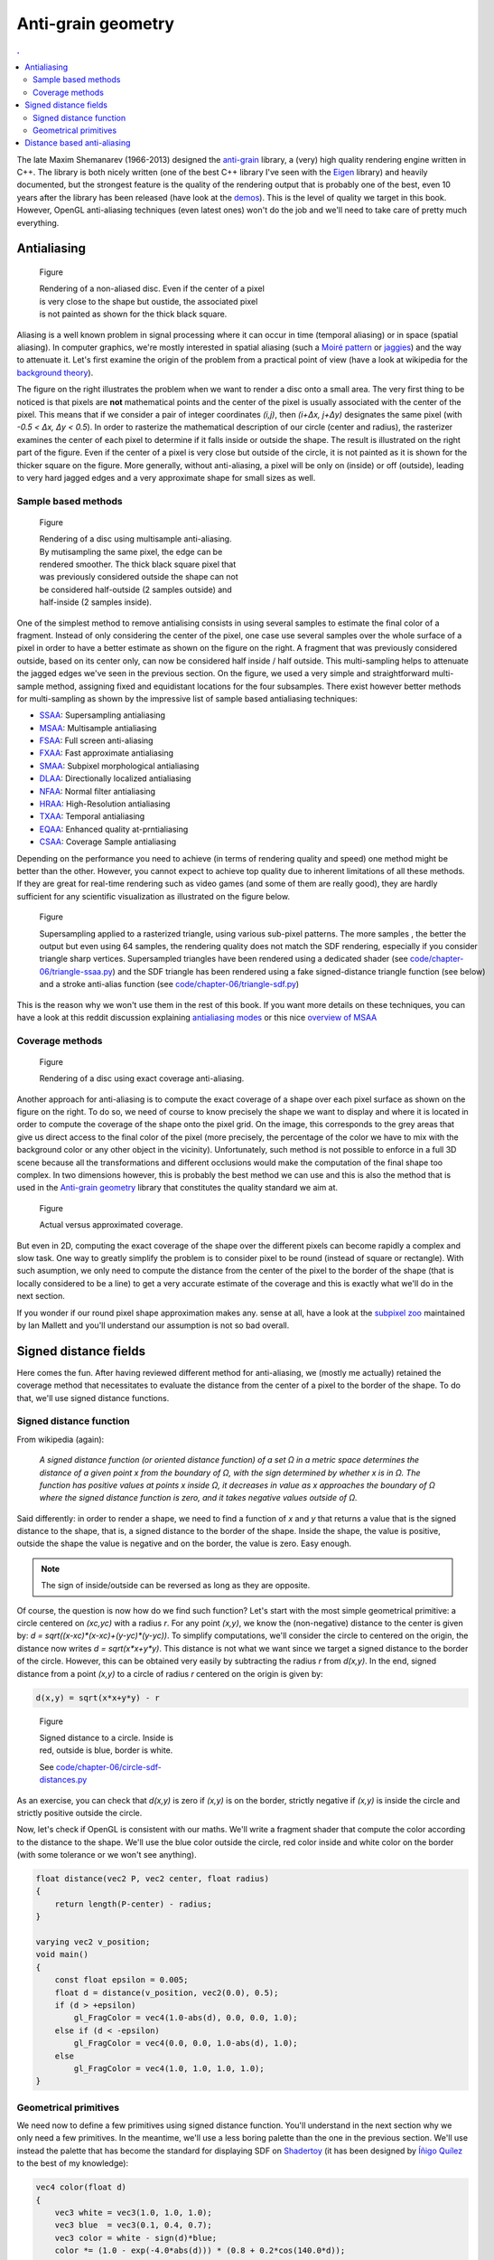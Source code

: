 Anti-grain geometry
===============================================================================

.. contents:: .
   :local:
   :depth: 2
   :class: toc chapter-06


.. image:: images/chapter-06/mcseem.jpg
   :class: right
   :width: 20%
      
The late Maxim Shemanarev (1966-2013) designed the anti-grain_ library, a
(very) high quality rendering engine written in C++. The library is both nicely
written (one of the best C++ library I've seen with the Eigen_ library) and
heavily documented, but the strongest feature is the quality of the rendering
output that is probably one of the best, even 10 years after the library has
been released (have look at the demos_). This is the level of quality we target
in this book. However, OpenGL anti-aliasing techniques (even latest ones) won't
do the job and we'll need to take care of pretty much everything.

.. _anti-grain: http://www.antigrain.com/
.. _eigen:      http://eigen.tuxfamily.org/
.. _demos:      http://www.antigrain.com/demo/


Antialiasing
-------------------------------------------------------------------------------

.. figure:: images/chapter-06/circle-aa-none.png
   :figwidth: 50%
   :figclass: right

   Figure

   Rendering of a non-aliased disc. Even if the center of a pixel is very close
   to the shape but oustide, the associated pixel is not painted as shown for
   the thick black square.

Aliasing is a well known problem in signal processing where it can occur in
time (temporal aliasing) or in space (spatial aliasing). In computer graphics,
we're mostly interested in spatial aliasing (such a `Moiré pattern`_ or
jaggies_) and the way to attenuate it.  Let's first examine the origin of the
problem from a practical point of view (have a look at wikipedia for the
`background theory`_).

The figure on the right illustrates the problem when we want to render a disc
onto a small area. The very first thing to be noticed is that pixels are
**not** mathematical points and the center of the pixel is usually associated
with the center of the pixel. This means that if we consider a pair of integer
coordinates `(i,j)`, then `(i+Δx, j+Δy)` designates the same pixel (with `-0.5
< Δx, Δy < 0.5`).  In order to rasterize the mathematical description of our
circle (center and radius), the rasterizer examines the center of each pixel to
determine if it falls inside or outside the shape. The result is illustrated on
the right part of the figure. Even if the center of a pixel is very close but
outside of the circle, it is not painted as it is shown for the thicker square
on the figure. More generally, without anti-aliasing, a pixel will be only on
(inside) or off (outside), leading to very hard jagged edges and a very
approximate shape for small sizes as well.

.. _Moiré pattern: https://en.wikipedia.org/wiki/Moiré_pattern
.. _jaggies: https://en.wikipedia.org/wiki/Jaggies
.. _background theory: https://en.wikipedia.org/wiki/Aliasing


Sample based methods
++++++++++++++++++++

.. figure:: images/chapter-06/circle-aa-multisample.png
   :figwidth: 45%
   :figclass: right

   Figure

   Rendering of a disc using multisample anti-aliasing. By mutisampling the
   same pixel, the edge can be rendered smoother. The thick black square pixel
   that was previously considered outside the shape can not be considered
   half-outside (2 samples outside) and half-inside (2 samples inside).


One of the simplest method to remove antialising consists in using several
samples to estimate the final color of a fragment. Instead of only considering
the center of the pixel, one case use several samples over the whole surface of
a pixel in order to have a better estimate as shown on the figure on the
right. A fragment that was previously considered outside, based on its center
only, can now be considered half inside / half outside. This multi-sampling
helps to attenuate the jagged edges we've seen in the previous section. On the
figure, we used a very simple and straightforward multi-sample method,
assigning fixed and equidistant locations for the four subsamples. There exist
however better methods for multi-sampling as shown by the impressive list of
sample based antialiasing techniques:

* SSAA_: Supersampling antialiasing
* MSAA_: Multisample antialiasing
* FSAA_: Full screen anti-aliasing
* FXAA_: Fast approximate antialiasing
* SMAA_: Subpixel morphological antialiasing
* DLAA_: Directionally localized antialiasing
* NFAA_: Normal filter antialiasing
* HRAA_: High-Resolution antialiasing
* TXAA_: Temporal antialiasing
* EQAA_: Enhanced quality at-prntialiasing
* CSAA_: Coverage Sample antialiasing

Depending on the performance you need to achieve (in terms of rendering quality
and speed) one method might be better than the other. However, you cannot
expect to achieve top quality due to inherent limitations of all these
methods. If they are great for real-time rendering such as video games (and
some of them are really good), they are hardly sufficient for any scientific
visualization as illustrated on the figure below.

.. figure:: images/chapter-06/ssaa-sdf.png
   :figwidth: 100%

   Figure

   Supersampling applied to a rasterized triangle, using various sub-pixel
   patterns. The more samples , the better the output but even using 64
   samples, the rendering quality does not match the SDF rendering, especially
   if you consider triangle sharp vertices.  Supersampled triangles have been
   rendered using a dedicated shader (see `<code/chapter-06/triangle-ssaa.py>`_) and the
   SDF triangle has been rendered using a fake signed-distance triangle
   function (see below) and a stroke anti-alias function (see
   `<code/chapter-06/triangle-sdf.py>`_)


.. _CSAA: http://www.anandtech.com/show/2116/9
.. _EQAA: http://www.anandtech.com/show/4061/amds-radeon-hd-6970-radeon-hd-6950/10
.. _SSAA: https://en.wikipedia.org/wiki/Supersampling  
.. _MSAA: https://en.wikipedia.org/wiki/Multisample_anti-aliasing  
.. _FXAA: https://en.wikipedia.org/wiki/Fast_approximate_anti-aliasing
.. _FSAA: https://en.wikipedia.org/wiki/Supersampling
.. _HRAA: http://www.nvidia.com/object/feature_hraa.html
.. _SMAA: http://www.iryoku.com/smaa/
.. _DLAA: http://and.intercon.ru/releases/talks/dlaagdc2011/slides/
.. _NFAA: https://www.gamedev.net/forums/topic/580517-nfaa---a-post-process-anti-aliasing-filter-results-implementation-details/
.. _TXAA: https://www.geforce.com/hardware/technology/txaa

This is the reason why we won't use them in the rest of this book. If you want
more details on these techniques, you can have a look at this reddit discussion
explaining `antialiasing modes`_ or this nice `overview of MSAA`_

.. _antialiasing modes:
    https://www.reddit.com/r/Games/comments/1rb964/antialiasing_modes_explained/
.. _overview of MSAA:
    https://mynameismjp.wordpress.com/2012/10/24/msaa-overview/



Coverage methods
++++++++++++++++

.. figure:: images/chapter-06/circle-aa-exact.png
   :figwidth: 50%
   :figclass: right

   Figure

   Rendering of a disc using exact coverage anti-aliasing.

Another approach for anti-aliasing is to compute the exact coverage of a shape
over each pixel surface as shown on the figure on the right. To do so, we need
of course to know precisely the shape we want to display and where it is
located in order to compute the coverage of the shape onto the pixel grid. On
the image, this corresponds to the grey areas that give us direct access to the
final color of the pixel (more precisely, the percentage of the color we have
to mix with the background color or any other object in the vicinity).
Unfortunately, such method is not possible to enforce in a full 3D scene
because all the transformations and different occlusions would make the
computation of the final shape too complex. In two dimensions however, this is
probably the best method we can use and this is also the method that is used in
the `Anti-grain geometry
<http://www.antigrain.com/doc/introduction/introduction.agdoc.html>`_ library
that constitutes the quality standard we aim at.

.. figure:: images/chapter-06/coverage.png
   :figwidth: 40%
   :figclass: right
              
   Figure

   Actual versus approximated coverage.

But even in 2D, computing the exact coverage of the shape over the different
pixels can become rapidly a complex and slow task. One way to greatly simplify
the problem is to consider pixel to be round (instead of square or
rectangle). With such asumption, we only need to compute the distance from the
center of the pixel to the border of the shape (that is locally considered to
be a line) to get a very accurate estimate of the coverage and this is exactly
what we'll do in the next section.

If you wonder if our round pixel shape approximation makes any. sense at all,
have a look at the `subpixel zoo
<https://geometrian.com/programming/reference/subpixelzoo/index.php>`_
maintained by Ian Mallett and you'll understand our assumption is not so bad
overall. 



Signed distance fields
-------------------------------------------------------------------------------

Here comes the fun. After having reviewed different method for anti-aliasing,
we (mostly me actually) retained the coverage method that necessitates to
evaluate the distance from the center of a pixel to the border of the shape. To
do that, we'll use signed distance functions.

Signed distance function
++++++++++++++++++++++++

From wikipedia (again):

  *A signed distance function (or oriented distance function) of a set Ω in a
  metric space determines the distance of a given point x from the boundary of
  Ω, with the sign determined by whether x is in Ω. The function has positive
  values at points x inside Ω, it decreases in value as x approaches the
  boundary of Ω where the signed distance function is zero, and it takes
  negative values outside of Ω.*

Said differently: in order to render a shape, we need to find a function of
`x` and `y` that returns a value that is the signed distance to the shape, that
is, a signed distance to the border of the shape. Inside the shape, the value
is positive, outside the shape the value is negative and on the border, the
value is zero. Easy enough.

.. note::

   The sign of inside/outside can be reversed as long as they are opposite. 

Of course, the question is now how do we find such function? Let's start with
the most simple geometrical primitive: a circle centered on `(xc,yc)` with a
radius `r`. For any point `(x,y)`, we know the (non-negative) distance to
the center is given by: `d = sqrt((x-xc)*(x-xc)+(y-yc)*(y-yc))`. To simplify
computations, we'll consider the circle to centered on the origin, the distance
now writes `d = sqrt(x*x+y*y)`. This distance is not what we want since we
target a signed distance to the border of the circle. However, this can be
obtained very easily by subtracting the radius `r` from `d(x,y)`. In the end,
signed distance from a point `(x,y)` to a circle of radius `r` centered on the
origin is given by:

.. code::
   :class: math

   d(x,y) = sqrt(x*x+y*y) - r


.. figure:: images/chapter-06/circle-sdf-distances.png
   :figwidth: 30%
   :figclass: right
              
   Figure

   Signed distance to a circle. Inside is red, outside is blue, border is white.
   
   See `<code/chapter-06/circle-sdf-distances.py>`_


As an exercise, you can check that `d(x,y)` is zero if `(x,y)` is on the
border, strictly negative if `(x,y)` is inside the circle and strictly positive
outside the circle.

Now, let's check if OpenGL is consistent with our maths. We'll write a fragment
shader that compute the color according to the distance to the shape. We'll use
the blue color outside the circle, red color inside and white color on the
border (with some tolerance or we won't see anything).

.. code:: glsl

   float distance(vec2 P, vec2 center, float radius)
   {
       return length(P-center) - radius;
   }

   varying vec2 v_position;
   void main()
   {
       const float epsilon = 0.005;
       float d = distance(v_position, vec2(0.0), 0.5);
       if (d > +epsilon)
           gl_FragColor = vec4(1.0-abs(d), 0.0, 0.0, 1.0);
       else if (d < -epsilon)
           gl_FragColor = vec4(0.0, 0.0, 1.0-abs(d), 1.0);
       else 
           gl_FragColor = vec4(1.0, 1.0, 1.0, 1.0);
   }
   


Geometrical primitives
++++++++++++++++++++++

We need now to define a few primitives using signed distance function. You'll
understand in the next section why we only need a few primitives. In the
meantime, we'll use a less boring palette than the one in the previous
section. We'll use instead the palette that has become the standard for
displaying SDF on `Shadertoy <https://www.shadertoy.com>`_ (it has been
designed by `Íñigo Quílez <http://iquilezles.org/www/index.htm>`_ to the best
of my knowledge):

.. code:: glsl

   vec4 color(float d)
   {
       vec3 white = vec3(1.0, 1.0, 1.0);
       vec3 blue  = vec3(0.1, 0.4, 0.7);
       vec3 color = white - sign(d)*blue;
       color *= (1.0 - exp(-4.0*abs(d))) * (0.8 + 0.2*cos(140.0*d));
       color = mix(color, white, 1.0-smoothstep(0.0,0.02,abs(d)) );
       return vec4(color, 1.0);
   }

.. note::

   The `#include` directive is not part ot the glsl specification and is only
   available from within glumpy.

However, we don't want to copy this code in all the example. We can instead
write a `palette.glsl <code/chapter-06/palette.glsl>`_ shader and include it in
each of the example.



   

Circle
~~~~~~

Distance to a circle is the easiest to compute.

.. figure:: movies/chapter-06/SDF-circle.mp4
   :loop:
   :controls:
   :figwidth: 25%
   :figclass: right

   Figure

   `SDF-circle.py <code/chapter-06/SDF-circle.py>`_

   
.. code:: glsl

   float SDF_circle(vec2 p, float radius)
   {
       return length(p) - radius;
   }



Plane
~~~~~

The distance from a point P to a plane (line in 2d) is the distance from P to
the projection of P onto the place.


.. figure:: movies/chapter-06/SDF-plane.mp4
   :loop:
   :controls:
   :figwidth: 25%
   :figclass: right

   Figure

   `SDF-plane.py <code/chapter-06/SDF-plane.py>`_

   
.. code:: glsl

   float SDF_plane(vec2 p, vec2 p0, vec2 p1)
   {
     vec2 T = p1 - p0;
     vec2 O = normalize(vec2(T.y, -T.x));
     return dot(O, p0 - p);
   }



True Box
~~~~~~~~

When computing distance to a box, one has to take care of the distance to the
vertices defining the box.

.. figure:: movies/chapter-06/SDF-box.mp4
   :loop:
   :controls:
   :figwidth: 25%
   :figclass: right

   Figure

   `SDF-box.py <code/chapter-06/SDF-box.py>`_


   
.. code:: glsl

   // Code by Inigo Quilez
   // See https://www.shadertoy.com/view/4llXD7
   float SDF_box(vec2 p, vec2 size)
   {
        vec2 d = abs(p) - size;
        return min(max(d.x,d.y),0.0) + length(max(d,0.0));
   }


Rounded Box
~~~~~~~~~~~

.. figure:: movies/chapter-06/SDF-round-box.mp4
   :loop:
   :controls:
   :figwidth: 25%
   :figclass: right

   Figure

   `SDF-round-box.py <code/chapter-06/SDF-round-box.py>`_


Distance to a round can be immediately derived from the distance to a box by
subtracting the corner radius.
   
.. code:: glsl

   // Code derived from the true triangle code by Inigo Quilez
   // See https://www.shadertoy.com/view/4llXD7
   float SDF_round_box(vec2 p, vec2 size, float radius)
   {
       return SDF_box(p, size) - radius;
   }
   

Fake Box
~~~~~~~~

.. figure:: movies/chapter-06/SDF-fake-box.mp4
   :loop:
   :controls:
   :figwidth: 25%
   :figclass: right

   Figure

   `SDF-fake-box.py <code/chapter-06/SDF-fake-box.py>`_


A faster way to compute a SDF box is to consider it to be delimited by lines
(instead of line segments). We save the time of computing the distance to the
box vertices.
   
.. code:: glsl

  float SDF_fake_box(vec2 p, vec2 size)
  {
      return max(abs(p.x)-size.x, abs(p.y)-size.y);
  }


True triangle
~~~~~~~~~~~~~

.. figure:: movies/chapter-06/SDF-triangle.mp4
   :loop:
   :controls:
   :figwidth: 25%
   :figclass: right

   Figure

   `SDF-triangle.py <code/chapter-06/SDF-triangle.py>`_

Computing the distance to a triangle is not totally straightfoward because a
triangle is made of three line segments, meaning we have to take into account
both the distance to the side of the triangle and the distance to the triangle
vertices.

   
.. code:: glsl

   // Code by Inigo Quilez
   // See https://www.shadertoy.com/view/XsXSz4
   float SDF_triangle(vec2 p, vec2 p0, vec2 p1, vec2 p2)
   {
       vec2 e0 = p1 - p0;
       vec2 e1 = p2 - p1;
       vec2 e2 = p0 - p2;

       vec2 v0 = p - p0;
       vec2 v1 = p - p1;
       vec2 v2 = p - p2;

       vec2 pq0 = v0 - e0*clamp( dot(v0,e0)/dot(e0,e0), 0.0, 1.0 );
       vec2 pq1 = v1 - e1*clamp( dot(v1,e1)/dot(e1,e1), 0.0, 1.0 );
       vec2 pq2 = v2 - e2*clamp( dot(v2,e2)/dot(e2,e2), 0.0, 1.0 );

       float s = sign( e0.x*e2.y - e0.y*e2.x );
       vec2 d = min( min(
             vec2( dot( pq0, pq0 ), s*(v0.x*e0.y-v0.y*e0.x) ),
             vec2( dot( pq1, pq1 ), s*(v1.x*e1.y-v1.y*e1.x) )),
             vec2( dot( pq2, pq2 ), s*(v2.x*e2.y-v2.y*e2.x) ));
       return -sqrt(d.x)*sign(d.y);
   }

Round triangle
~~~~~~~~~~~~~~

.. figure:: movies/chapter-06/SDF-round-triangle.mp4
   :loop:
   :controls:
   :figwidth: 25%
   :figclass: right

   Figure

   `SDF-round-triangle.py <code/chapter-06/SDF-round-triangle.py>`_

Round triangle is very easy to obtain from the triangle above. We just
substract the radius of the corner such that the border of the triangle is on
the oustide part of the SDF triangle.

.. code:: glsl

   // Code derived from the true triangle code by Inigo Quilez
   // See https://www.shadertoy.com/view/XsXSz4
   float SDF_round_triangle(vec2 p, vec2 p0, vec2 p1, vec2 p2, float radius)
   {
       return SDF_triangle(p, p0, p1, p2) - radius;
   }


Fake triangle
~~~~~~~~~~~~~

.. figure:: movies/chapter-06/SDF-fake-triangle.mp4
   :loop:
   :controls:
   :figwidth: 25%
   :figclass: right

   Figure

   `SDF-fake-triangle.py <code/chapter-06/SDF-fake-triangle.py>`_

What I call a fake SDF triangle is a triangle made of lines instead of line
segments. If you look at the corner (outside part), you will notice the
different compared to the real triangle. This fake triangle will used later for
markers because it is faster to compute than the regular SDF triangle.
   
.. code:: glsl

   float SDF_fake_triangle(vec2 p, vec2 p0, vec2 p1, vec2 p2)
   {
       vec2 e0 = p1 - p0;
       vec2 e1 = p2 - p1;
       vec2 e2 = p0 - p2;

       vec2 v0 = p - p0;
       vec2 v1 = p - p1;
       vec2 v2 = p - p2;

       vec2 o0 = normalize(vec2(e0.y, -e0.x));
       vec2 o1 = normalize(vec2(e1.y, -e1.x));
       vec2 o2 = normalize(vec2(e2.y, -e2.x));

       return max(max(dot(o0,v0), dot(o1,v1)), dot(o2,v2));
   }


          
True ellipse
~~~~~~~~~~~~

.. figure:: movies/chapter-06/SDF-ellipse.mp4
   :loop:
   :controls:
   :figwidth: 25%
   :figclass: right

   Figure

   `SDF-ellipse.py <code/chapter-06/SDF-ellipse.py>`_

Computing the distance from an arbitrary point to an ellipse is surprinsingly
difficult if you compare it to the distance to a circle. If you want to read
the details, I would advise to read the paper `Quick computation of the
distance between a point and an ellipse
<https://www.spaceroots.org/documents/distance/distance-to-ellipse.pdf>`_ by
Luc Maisonobe. The good news for us is that Íñigo Quílez already solved the
problem for us. We will re-use his formula.
   
.. code:: glsl

   // Code by Inigo Quilez
   // See https://www.shadertoy.com/view/4sS3zz
   float SDF_ellipse(vec2 p, vec2 ab)
   {
       // The function does not like circles
       if (ab.x == ab.y) ab.x = ab.x*0.9999;

       p = abs( p ); if( p.x > p.y ){ p=p.yx; ab=ab.yx; }
       float l = ab.y*ab.y - ab.x*ab.x;
       float m = ab.x*p.x/l; 
       float n = ab.y*p.y/l; 
       float m2 = m*m;
       float n2 = n*n;
       float c = (m2 + n2 - 1.0)/3.0; 
       float c3 = c*c*c;
       float q = c3 + m2*n2*2.0;
       float d = c3 + m2*n2;
       float g = m + m*n2;
       float co;

       if( d<0.0 ) {
           float p = acos(q/c3)/3.0;
           float s = cos(p);
           float t = sin(p)*sqrt(3.0);
           float rx = sqrt( -c*(s + t + 2.0) + m2 );
           float ry = sqrt( -c*(s - t + 2.0) + m2 );
           co = ( ry + sign(l)*rx + abs(g)/(rx*ry) - m)/2.0;
       } else {
           float h = 2.0*m*n*sqrt( d );
           float s = sign(q+h)*pow( abs(q+h), 1.0/3.0 );
           float u = sign(q-h)*pow( abs(q-h), 1.0/3.0 );
           float rx = -s - u - c*4.0 + 2.0*m2;
           float ry = (s - u)*sqrt(3.0);
           float rm = sqrt( rx*rx + ry*ry );
           float p = ry/sqrt(rm-rx);
           co = (p + 2.0*g/rm - m)/2.0;
       }
       float si = sqrt( 1.0 - co*co );
       vec2 r = vec2( ab.x*co, ab.y*si );
       return length(r - p ) * sign(p.y-r.y);
   }

          
Fake (but fast) ellipse
~~~~~~~~~~~~~~~~~~~~~~~

.. figure:: movies/chapter-06/SDF-fake-ellipse.mp4
   :loop:
   :controls:
   :figwidth: 25%
   :figclass: right

   Figure

   `SDF-fake-ellipse.py <code/chapter-06/SDF-fake-ellipse.py>`_

Íñigo Quílez also provided a very fast approximation of the ellipse
distance. Some artifacts can be clearly seen but we'll see later that if our ellipse is not too thick, this approximation will do the job.

   
.. code:: glsl

   // Code by Inigo Quilez
   // See https://www.shadertoy.com/view/MdfGWn
   float SDF_fake_ellipse(vec2 p, vec2 size)
   {
       float r = 0.2;
       float f = length( p*size );
       f = length(p*size);
       return f*(f-r)/length(p*size*size);
   }

   

Distance based anti-aliasing
-------------------------------------------------------------------------------

We have our signed distance functions but we need to exploit them in order to
do the proper antialiasing. If you remember that a SDF function gives the
distance to the border of the shape, we still need to compute the right color
according to this distance. When we are fully inside or outside the shape, it
is easy: let's say black for the inside and white for the outside (or nothing
using the transparency level). The interesting part is located in the vicinity
of the border, it is not fully black nor fully white but grey. What amount of
grey you might ask? Well, it is directly correlated with the distance to the
border. But first, let's have a look at the figure below that show the
different situations:

.. figure:: images/chapter-06/circle-aa.png

   Figure

   For a given shape, we might want to draw only the outline of the shape
   (left), the interior only (left) or both of them (middle).


For all these cases, we need to define the thickness of the antialiased area,
(that is, the area where the estimated coverage will go from 0 (outside) to 1
(inside)) and the line thickness for the stroke and outline cases. This means
that wen we compute the actual size of the circle, we have to take this into
account (2*antialias + linewidth). The antialias area is usually 1.0 pixel.
If it is larger, the shape will appear blurry, and it it is too narrow, the
shape will have hard egdes. The degenerated case being zero area that results
in no antialias at all.
   
.. figure:: images/chapter-06/antialias-function.png

   Figure

   Antialiasing functions: **Left**: None, **Middle**: linear, **Right**:
   exponential.

Finally, we need to define a function that gives the coverage according to the
distance. As illustrated above, we have the choice between several solutions
(you're also free to design your own) but we'll mostly use the last one for the
rest of this book because it appears to be the nicest (to me).
